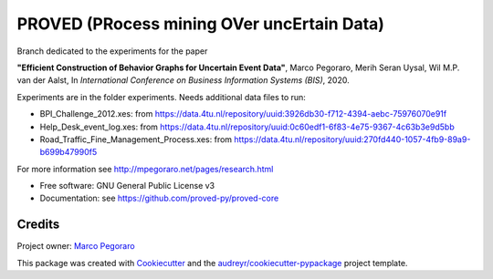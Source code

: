 ================================================
PROVED (PRocess mining OVer uncErtain Data)
================================================


.. image:: https://img.shields.io/pypi/v/proved.svg
        :target: https://pypi.python.org/pypi/proved

Branch dedicated to the experiments for the paper

**"Efficient Construction of Behavior Graphs for Uncertain Event Data"**,
Marco Pegoraro, Merih Seran Uysal, Wil M.P. van der Aalst,
In *International Conference on Business Information Systems (BIS)*, 2020.

Experiments are in the folder experiments. Needs additional data files to run:

* BPI_Challenge_2012.xes: from https://data.4tu.nl/repository/uuid:3926db30-f712-4394-aebc-75976070e91f
* Help_Desk_event_log.xes: from https://data.4tu.nl/repository/uuid:0c60edf1-6f83-4e75-9367-4c63b3e9d5bb
* Road_Traffic_Fine_Management_Process.xes: from https://data.4tu.nl/repository/uuid:270fd440-1057-4fb9-89a9-b699b47990f5

For more information see http://mpegoraro.net/pages/research.html

* Free software: GNU General Public License v3
* Documentation: see https://github.com/proved-py/proved-core


Credits
-------

Project owner: `Marco Pegoraro`_


This package was created with Cookiecutter_ and the `audreyr/cookiecutter-pypackage`_ project template.

.. _Cookiecutter: https://github.com/audreyr/cookiecutter
.. _`audreyr/cookiecutter-pypackage`: https://github.com/audreyr/cookiecutter-pypackage
.. _`Marco Pegoraro`: http://mpegoraro.net/
